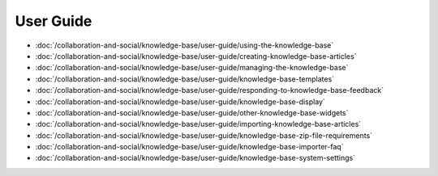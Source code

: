 User Guide
==========

-  :doc:`/collaboration-and-social/knowledge-base/user-guide/using-the-knowledge-base`
-  :doc:`/collaboration-and-social/knowledge-base/user-guide/creating-knowledge-base-articles`
-  :doc:`/collaboration-and-social/knowledge-base/user-guide/managing-the-knowledge-base`
-  :doc:`/collaboration-and-social/knowledge-base/user-guide/knowledge-base-templates`
-  :doc:`/collaboration-and-social/knowledge-base/user-guide/responding-to-knowledge-base-feedback`
-  :doc:`/collaboration-and-social/knowledge-base/user-guide/knowledge-base-display`
-  :doc:`/collaboration-and-social/knowledge-base/user-guide/other-knowledge-base-widgets`
-  :doc:`/collaboration-and-social/knowledge-base/user-guide/importing-knowledge-base-articles`
-  :doc:`/collaboration-and-social/knowledge-base/user-guide/knowledge-base-zip-file-requirements`
-  :doc:`/collaboration-and-social/knowledge-base/user-guide/knowledge-base-importer-faq`
-  :doc:`/collaboration-and-social/knowledge-base/user-guide/knowledge-base-system-settings`
